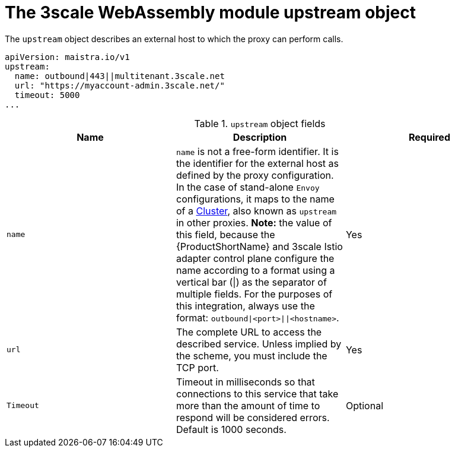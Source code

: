 // Module included in the following assembly:
//
// service_mesh/v2x/ossm-threescale-webassembly-module.adoc

[id="ossm-threescale-webassembly-module-upstream-object_{context}"]
= The 3scale WebAssembly module upstream object

The `upstream` object describes an external host to which the proxy can perform calls.

[source,yaml]
----
apiVersion: maistra.io/v1
upstream:
  name: outbound|443||multitenant.3scale.net
  url: "https://myaccount-admin.3scale.net/"
  timeout: 5000
...
----

.`upstream` object fields
|===
|Name |Description |Required

a|`name`
a|`name` is not a free-form identifier. It is the identifier for the external host as defined by the proxy configuration. In the case of stand-alone `Envoy` configurations, it maps to the name of a link:https://www.envoyproxy.io/docs/envoy/v1.19.0/api-v3/config/cluster/v3/cluster.proto#config-cluster-v3-cluster[Cluster], also known as `upstream` in other proxies. *Note:* the value of this field, because the {ProductShortName} and 3scale Istio adapter control plane configure the name according to a format using a vertical bar (\|) as the separator of multiple fields. For the purposes of this integration, always use the format: `outbound\|<port>\|\|<hostname>`.
|Yes

a|`url`
|The complete URL to access the described service. Unless implied by the scheme, you must include the TCP port.
|Yes

a|`Timeout`
|Timeout in milliseconds so that connections to this service that take more than the amount of time to respond will be considered errors. Default is 1000 seconds.
|Optional
|===
